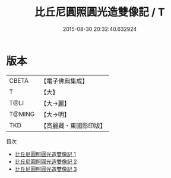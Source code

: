 #+TITLE: 比丘尼圓照圓光造雙像記 / T

#+DATE: 2015-08-30 20:32:40.632924
* 版本
 |     CBETA|【電子佛典集成】|
 |         T|【大】     |
 |      T@LI|【大→麗】   |
 |    T@MING|【大→明】   |
 |       TKD|【高麗藏・東國影印版】|
目次
 - [[file:KR6j0444_001.txt][比丘尼圓照圓光造雙像記 1]]
 - [[file:KR6j0444_002.txt][比丘尼圓照圓光造雙像記 2]]
 - [[file:KR6j0444_003.txt][比丘尼圓照圓光造雙像記 3]]
